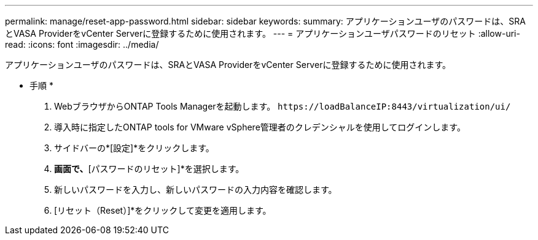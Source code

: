 ---
permalink: manage/reset-app-password.html 
sidebar: sidebar 
keywords:  
summary: アプリケーションユーザのパスワードは、SRAとVASA ProviderをvCenter Serverに登録するために使用されます。 
---
= アプリケーションユーザパスワードのリセット
:allow-uri-read: 
:icons: font
:imagesdir: ../media/


[role="lead"]
アプリケーションユーザのパスワードは、SRAとVASA ProviderをvCenter Serverに登録するために使用されます。

* 手順 *

. WebブラウザからONTAP Tools Managerを起動します。 `\https://loadBalanceIP:8443/virtualization/ui/`
. 導入時に指定したONTAP tools for VMware vSphere管理者のクレデンシャルを使用してログインします。
. サイドバーの*[設定]*をクリックします。
. [VASA / SRAクレデンシャル]*画面で、*[パスワードのリセット]*を選択します。
. 新しいパスワードを入力し、新しいパスワードの入力内容を確認します。
. [リセット（Reset）]*をクリックして変更を適用します。

